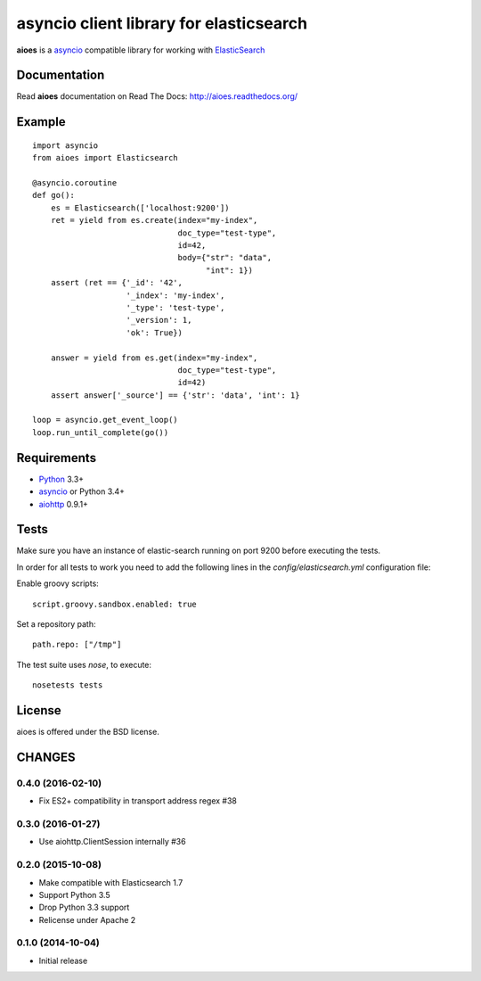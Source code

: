 asyncio client library for elasticsearch
=========================================

**aioes** is a asyncio_ compatible library for working with ElasticSearch_

Documentation
-------------

Read **aioes** documentation on Read The Docs: http://aioes.readthedocs.org/

Example
-------

::

    import asyncio
    from aioes import Elasticsearch

    @asyncio.coroutine
    def go():
        es = Elasticsearch(['localhost:9200'])
        ret = yield from es.create(index="my-index",
                                   doc_type="test-type",
                                   id=42,
                                   body={"str": "data",
                                         "int": 1})
        assert (ret == {'_id': '42',
                        '_index': 'my-index',
                        '_type': 'test-type',
                        '_version': 1,
                        'ok': True})

        answer = yield from es.get(index="my-index",
                                   doc_type="test-type",
                                   id=42)
        assert answer['_source'] == {'str': 'data', 'int': 1}

    loop = asyncio.get_event_loop()
    loop.run_until_complete(go())


Requirements
------------

* Python_ 3.3+
* asyncio_ or Python 3.4+
* aiohttp_ 0.9.1+


Tests
-----

Make sure you have an instance of elastic-search running on port 9200
before executing the tests.

In order for all tests to work you need to add the following lines in the
`config/elasticsearch.yml` configuration file:

Enable groovy scripts::

  script.groovy.sandbox.enabled: true

Set a repository path::

  path.repo: ["/tmp"]


The test suite uses `nose`, to execute::

  nosetests tests


License
-------

aioes is offered under the BSD license.

.. _python: https://www.python.org/downloads/
.. _asyncio: https://pypi.python.org/pypi/asyncio
.. _aiohttp: https://pypi.python.org/pypi/aiohttp
.. _ElasticSearch: http://www.elasticsearch.org/

CHANGES
-------

0.4.0 (2016-02-10)
^^^^^^^^^^^^^^^^^^

* Fix ES2+ compatibility in transport address regex #38

0.3.0 (2016-01-27)
^^^^^^^^^^^^^^^^^^

* Use aiohttp.ClientSession internally #36

0.2.0 (2015-10-08)
^^^^^^^^^^^^^^^^^^

* Make compatible with Elasticsearch 1.7

* Support Python 3.5

* Drop Python 3.3 support

* Relicense under Apache 2


0.1.0 (2014-10-04)
^^^^^^^^^^^^^^^^^^

* Initial release

